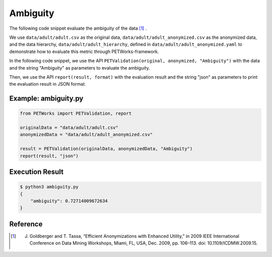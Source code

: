 +++++++++++++++++++++++++++++++++++++++
Ambiguity
+++++++++++++++++++++++++++++++++++++++

The following code snippet evaluate the ambiguity of the data [1]_ .

We use ``data/adult/adult.csv`` as the original data, ``data/adult/adult_anonymized.csv`` as the anonymized data, and the data hierarchy, ``data/adult/adult_hierarchy``, defined in ``data/adult/adult_anonymized.yaml`` to demonstrate how to evaluate this metric through PETWorks-framework.

In the following code snippet, we use the API ``PETValidation(original, anonymized, "Ambiguity")`` with the data and the string "Ambiguity" as parameters to evaluate the ambiguity.

Then, we use the API ``report(result, format)`` with the evaluation result and the string "json" as parameters to print the evaluation result in JSON format.

Example: ambiguity.py
------------------------

.. code-block:: python

    from PETWorks import PETValidation, report

    originalData = "data/adult/adult.csv"
    anonymizedData = "data/adult/adult_anonymized.csv"

    result = PETValidation(originalData, anonymizedData, "Ambiguity")
    report(result, "json")


Execution Result
------------------

.. code-block:: bash

    $ python3 ambiguity.py
    {
        "ambiguity": 0.72714009672634
    }

Reference
-----------

.. [1] J. Goldberger and T. Tassa, “Efficient Anonymizations with Enhanced Utility,” in 2009 IEEE International Conference on Data Mining Workshops, Miami, FL, USA, Dec. 2009, pp. 106–113. doi: 10.1109/ICDMW.2009.15.
